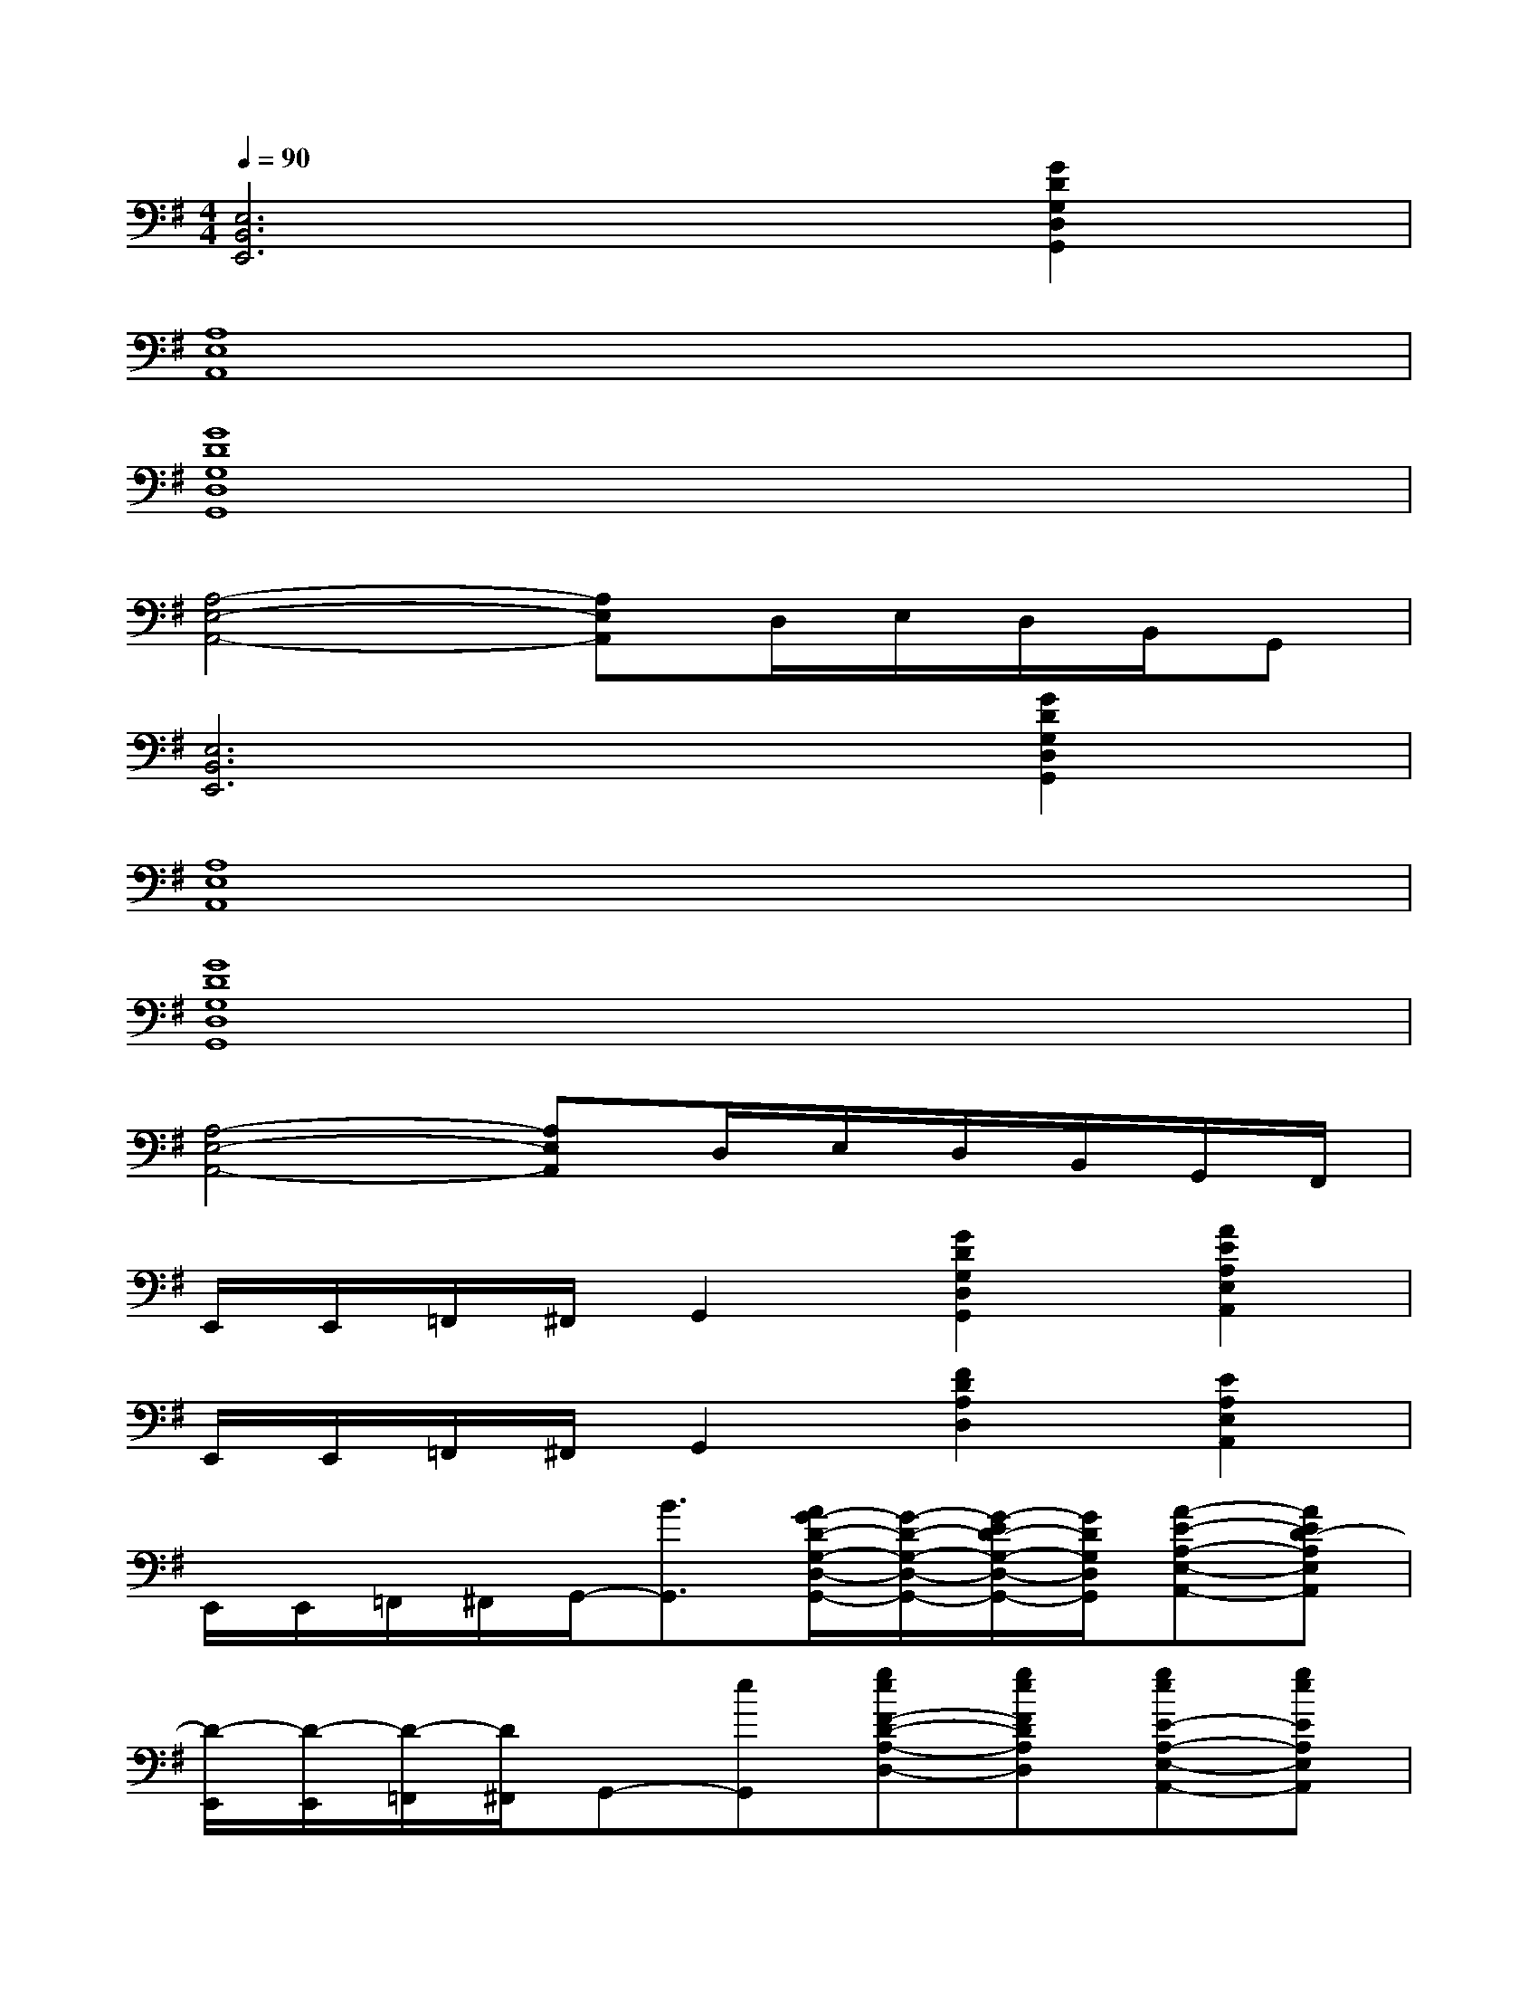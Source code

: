 X:1
T:
M:4/4
L:1/8
Q:1/4=90
K:G%1sharps
V:1
[E,6B,,6E,,6][G2D2G,2D,2G,,2]|
[A,8E,8A,,8]|
[G8D8G,8D,8G,,8]|
[A,4-E,4-A,,4-][A,E,A,,]D,/2E,/2D,/2B,,/2G,,|
[E,6B,,6E,,6][G2D2G,2D,2G,,2]|
[A,8E,8A,,8]|
[G8D8G,8D,8G,,8]|
[A,4-E,4-A,,4-][A,E,A,,]D,/2E,/2D,/2B,,/2G,,/2F,,/2|
E,,/2E,,/2=F,,/2^F,,/2G,,2[G2D2G,2D,2G,,2][A2E2A,2E,2A,,2]|
E,,/2E,,/2=F,,/2^F,,/2G,,2[F2D2A,2D,2][E2A,2E,2A,,2]|
E,,/2E,,/2=F,,/2^F,,/2G,,/2-[B3/2G,,3/2][A/2G/2-D/2-G,/2-D,/2-G,,/2-][G/2-D/2-G,/2-D,/2-G,,/2-][G/2-E/2D/2-G,/2-D,/2-G,,/2-][G/2D/2G,/2D,/2G,,/2][A-E-A,-E,-A,,-][AED-A,E,A,,]|
[D/2-E,,/2][D/2-E,,/2][D/2-=F,,/2][D/2^F,,/2]G,,-[eG,,][geF-D-A,-D,-][geFDA,D,][geE-A,-E,-A,,-][geEA,E,A,,]|
[e/2E,,/2][g/2-E,,/2][d'/2-g/2=F,,/2][d'/2-^F,,/2][d'2G,,2][b/2G/2-D/2-G,/2-D,/2-G,,/2-][aG-D-G,-D,-G,,-][g/2G/2D/2G,/2D,/2G,,/2][a/2A/2-E/2-A,/2-E,/2-A,,/2-][gA-E-A,-E,-A,,-][e/2A/2E/2A,/2E,/2A,,/2]|
[e/2E,,/2][d/2E,,/2][B/2=F,,/2][G/2^F,,/2][A/2G,,/2-][B/2G,,/2-][G/2G,,/2-][E/2-G,,/2][F2E2-D2A,2D,2][E-A,-E,-A,,-][B-EA,E,A,,]|
[B/2-E,,/2][B/2E,,/2][d/2=F,,/2][A/2^F,,/2][B/2G,,/2-][g/2G,,/2-][A/2G,,/2-][B/2G,,/2][d/2G/2-D/2-G,/2-D,/2-G,,/2-][A/2G/2-D/2-G,/2-D,/2-G,,/2-][B/2G/2-D/2-G,/2-D,/2-G,,/2-][g/2G/2D/2G,/2D,/2G,,/2][A/2-E/2-A,/2-E,/2-A,,/2-][B/2A/2-E/2-A,/2-E,/2-A,,/2-][e/2A/2-E/2-A,/2-E,/2-A,,/2-][B/2A/2E/2A,/2E,/2A,,/2]|
[b2E,2-B,,2-E,,2-][a/2E,/2-B,,/2-E,,/2-][E,/2-B,,/2-E,,/2-][a/2E,/2-B,,/2-E,,/2-][E,/2-B,,/2-E,,/2-][e/2E,/2-B,,/2-E,,/2-][d/2E,/2-B,,/2-E,,/2-][B/2E,/2-B,,/2-E,,/2-][B/2E,/2-B,,/2-E,,/2-][A/2E,/2-B,,/2-E,,/2-][G/2E,/2-B,,/2-E,,/2-][EE,B,,E,,]